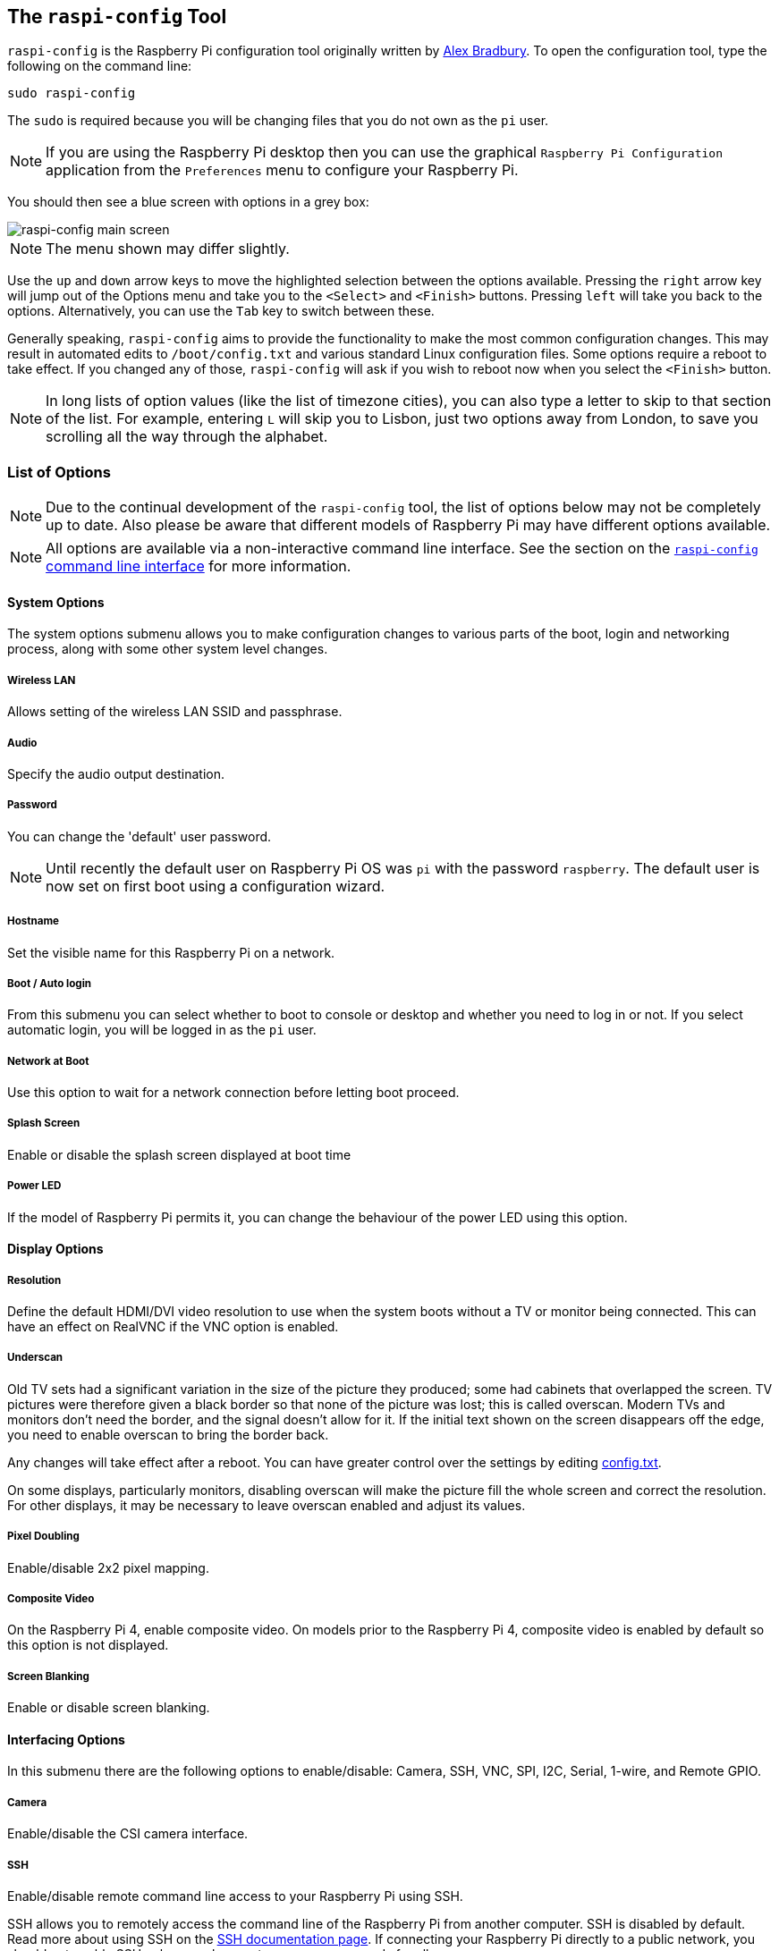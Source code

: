 [[raspi-config]]
== The `raspi-config` Tool

`raspi-config` is the Raspberry Pi configuration tool originally written by https://github.com/asb[Alex Bradbury]. To open the configuration tool, type the following on the command line:

----
sudo raspi-config
----

The `sudo` is required because you will be changing files that you do not own as the `pi` user.

NOTE: If you are using the Raspberry Pi desktop then you can use the graphical `Raspberry Pi Configuration` application from the `Preferences` menu to configure your Raspberry Pi.

You should then see a blue screen with options in a grey box:

image::images/raspi-config.png[raspi-config main screen]

NOTE: The menu shown may differ slightly.

Use the `up` and `down` arrow keys to move the highlighted selection between the options available. Pressing the `right` arrow key will jump out of the Options menu and take you to the `<Select>` and `<Finish>` buttons. Pressing `left` will take you back to the options. Alternatively, you can use the `Tab` key to switch between these.

Generally speaking, `raspi-config` aims to provide the functionality to make the most common configuration changes. This may result in automated edits to `/boot/config.txt` and various standard Linux configuration files. Some options require a reboot to take effect. If you changed any of those, `raspi-config` will ask if you wish to reboot now when you select the `<Finish>` button.

NOTE: In long lists of option values (like the list of timezone cities), you can also type a letter to skip to that section of the list. For example, entering `L` will skip you to Lisbon, just two options away from London, to save you scrolling all the way through the alphabet.

[[menu-options]]
=== List of Options

NOTE: Due to the continual development of the `raspi-config` tool, the list of options below may not be completely up to date. Also please be aware that different models of Raspberry Pi may have different options available.

NOTE: All options are available via a non-interactive command line interface. See the section on the <<raspi-config-cli,`raspi-config` command line interface>> for more information.

==== System Options

The system options submenu allows you to make configuration changes to various parts of the boot, login and networking process, along with some other system level changes.

===== Wireless LAN

Allows setting of the wireless LAN SSID and passphrase.

===== Audio

Specify the audio output destination.

[[change-user-password]]
===== Password

You can change the 'default' user password.

NOTE: Until recently the default user on Raspberry Pi OS was `pi` with the password `raspberry`. The default user is now set on first boot using a configuration wizard.

[[hostname]]
===== Hostname

Set the visible name for this Raspberry Pi on a network.

[[boot-options]]
===== Boot / Auto login

From this submenu you can select whether to boot to console or desktop and whether you need to log in or not. If you select automatic login, you will be logged in as the `pi` user.

===== Network at Boot

Use this option to wait for a network connection before letting boot proceed.

===== Splash Screen

Enable or disable the splash screen displayed at boot time

===== Power LED

If the model of Raspberry Pi permits it, you can change the behaviour of the power LED using this option.

==== Display Options

[[resolution]]
===== Resolution

Define the default HDMI/DVI video resolution to use when the system boots without a TV or monitor being connected. This can have an effect on RealVNC if the VNC option is enabled.

[[underscan]]
===== Underscan

Old TV sets had a significant variation in the size of the picture they produced; some had cabinets that overlapped the screen. TV pictures were therefore given a black border so that none of the picture was lost; this is called overscan. Modern TVs and monitors don't need the border, and the signal doesn't allow for it. If the initial text shown on the screen disappears off the edge, you need to enable overscan to bring the border back.

Any changes will take effect after a reboot. You can have greater control over the settings by editing xref:config_txt.adoc[config.txt].

On some displays, particularly monitors, disabling overscan will make the picture fill the whole screen and correct the resolution. For other displays, it may be necessary to leave overscan enabled and adjust its values.

[[pixel-doubling]]
===== Pixel Doubling

Enable/disable 2x2 pixel mapping.

===== Composite Video

On the Raspberry Pi 4, enable composite video. On models prior to the Raspberry Pi 4, composite video is enabled by default so this option is not displayed.

===== Screen Blanking

Enable or disable screen blanking.

[[interfacing-options]]
==== Interfacing Options

In this submenu there are the following options to enable/disable: Camera, SSH, VNC, SPI, I2C, Serial, 1-wire, and Remote GPIO.

[[camera]]
===== Camera

Enable/disable the CSI camera interface.

[[ssh]]
===== SSH

Enable/disable remote command line access to your Raspberry Pi using SSH.

SSH allows you to remotely access the command line of the Raspberry Pi from another computer. SSH is disabled by default. Read more about using SSH on the xref:remote-access.adoc#ssh[SSH documentation page]. If connecting your Raspberry Pi directly to a public network, you should not enable SSH unless you have set up secure passwords for all users.

[[VNC]]
===== VNC

Enable/disable the RealVNC virtual network computing server.

[[spi]]
===== SPI

Enable/disable SPI interfaces and automatic loading of the SPI kernel module, needed for products such as PiFace.

[[i2c]]
===== I2C

Enable/disable I2C interfaces and automatic loading of the I2C kernel module.

[[serial]]
===== Serial

Enable/disable shell and kernel messages on the serial connection.

[[one-wire]]
===== 1-wire

Enable/disable the Dallas 1-wire interface. This is usually used for DS18B20 temperature sensors.

===== Remote GPIO

Enable or disable remote access to the GPIO pins.

==== Performance Options

[[overclock]]
==== Overclock

On some models it is possible to overclock your Raspberry Pi's CPU using this tool. The overclocking you can achieve will vary; overclocking too high may result in instability. Selecting this option shows the following warning:

*Be aware that overclocking may reduce the lifetime of your Raspberry Pi.* If overclocking at a certain level causes system instability, try a more modest overclock. Hold down the Shift key during boot to temporarily disable overclocking.

[[memory-split]]
===== GPU Memory

Change the amount of memory made available to the GPU.

===== Overlay File System

Enable or disable a read-only filesystem

===== Fan

Set the behaviour of a GPIO connected fan

[[localisation-options]]
==== Localisation Options

The localisation submenu gives you these options to choose from: keyboard layout, time zone, locale, and wireless LAN country code.

[[change-locale]]
===== Locale

Select a locale, for example `en_GB.UTF-8 UTF-8`.

[[change-timezone]]
===== Time Zone

Select your local time zone, starting with the region, e.g. Europe, then selecting a city, e.g. London. Type a letter to skip down the list to that point in the alphabet.

[[change-keyboard-layout]]
===== Keyboard

This option opens another menu which allows you to select your keyboard layout. It will take a long time to display while it reads all the keyboard types. Changes usually take effect immediately, but may require a reboot.

===== WLAN Country

This option sets the country code for your wireless network.

[[advanced-options]]
==== Advanced Options

[[expand-filesystem]]
===== Expand Filesystem

This option will expand your installation to fill the whole SD card, giving you more space to use for files. You will need to reboot the Raspberry Pi to make this available. 

WARNING: There is no confirmation: selecting the option begins the partition expansion immediately.

[[GL-driver]]
===== GL Driver

Enable/disable the experimental GL desktop graphics drivers.

[[GL-full-KMS]]
====== GL (Full KMS)

Enable/disable the experimental OpenGL Full KMS (kernel mode setting) desktop graphics driver.

[[GL-fake-KMS]]
====== GL (Fake KMS)

Enable/disable the experimental OpenGL Fake KMS desktop graphics driver.

[[legacy]]
====== Legacy

Enable/disable the original legacy non-GL VideoCore desktop graphics driver.

===== Compositor

Enable/Display the xcompmgr composition manager

===== Network Interface Names

Enable or disable predictable network interface names.

===== Network Proxy Settings

Configure the network's proxy settings.

===== Boot Order

On the Raspberry Pi 4, you can specify whether to boot from USB or network if the SD card isn't inserted. See xref:raspberry-pi.adoc#raspberry-pi-4-bootloader-configuration[this page] for more information.

===== Bootloader Version

On the Raspberry Pi 4, you can tell the system to use the very latest boot ROM software, or revert to the factory default if the latest version causes problems.

[[update]]
==== Update

Update this tool to the latest version.

[[about]]
==== About raspi-config

Selecting this option shows the following text:

----
This tool provides a straightforward way of doing initial configuration of the Raspberry Pi.
Although it can be run at any time, some of the options may have difficulties if you have heavily customised your installation.
----

[[finish]]
==== Finish

Use this button when you have completed your changes. You will be asked whether you want to reboot or not. When used for the first time, it's best to reboot. There will be a delay in rebooting if you have chosen to resize your SD card.

[[raspi-config-cli]]
== The `raspi-config` Command Line Interface

The `raspi-config` tool can also be run in a non-interactive mode, which is useful for setting up a Raspberry Pi image for distribution.

----
sudo raspi-config nonint <command> <arguments>
----

The `sudo` is required because you will be changing files that you do not own as the `pi` user.

NOTE: There is no consistent meaning for `0` and `1` in arguments. Each function will document what `0` and `1` mean for that function.

[[raspi-config-cli-commands]]
=== List of Options

NOTE: Due to the continual development of the `raspi-config` tool, the list of options below may not be completely up to date. Also please be aware that different models of Raspberry Pi may have different options available.

==== Wireless LAN 

Allows setting of the wireless LAN SSID and passphrase.

----
sudo raspi-config nonint do_wifi_ssid_passphrase <ssid> <passphrase> [hidden] [plain]
----

Hidden: `0` = visible, `1` = hidden. Defaults to visible.
Plain: If plain is `1`, the default, passphrase is quoted

Example:

----
sudo raspi-config nonint do_wifi_ssid_passphrase myssid mypassphrase
sudo raspi-config nonint do_wifi_ssid_passphrase myssid mypassphrase 1 # Hidden SSID
sudo raspi-config nonint do_wifi_ssid_passphrase myssid '"mypassphrase"' 0 0 # Visible SSID, passphrase quoted
----

==== Audio

Specify the audio output destination.

----
sudo raspi-config nonint do_audio <N>
----

===== Raspberry Pi 4B+

- `0` - bcm2835 Headphones
- `1` - vc4-hdmi-0
- `2` - vc4-hdmi-1

[[change-user-password-nonint]]
===== Password

You can change the 'default' user password.

NOTE: Until recently the default user on Raspberry Pi OS was `pi` with the password `raspberry`. The default user is now set on first boot using a configuration wizard.

----
sudo raspi-config nonint do_change_pass
----

NOTE: This does not check for the interactive flag and will show full-screen messages.

[[hostname-nonint]]
===== Hostname

Set the visible name for this Raspberry Pi on a network.

----
sudo raspi-config nonint do_hostname <hostname>
----

[[boot-options-nonint]]
===== Network at Boot

Use this option to wait for a network connection before letting boot proceed.

----
sudo raspi-config nonint do_boot_wait <0/1>
----

`0` - Boot without waiting for network connection
`1` - Boot after waiting for network connection

===== Splash Screen

Enable or disable the splash screen displayed at boot time

----
sudo raspi-config nonint do_boot_splash <0/1>
----

`0` - Enable splash screen
`1` - Disable splash screen

===== Power LED

If the model of Raspberry Pi permits it, you can change the behaviour of the power LED using this option.

----
sudo raspi-config nonint do_leds <0/1>
----

`0` - Flash for disk activity
`1` - Be on constantly

==== Display Options

[[resolution-nonint]]
===== Resolution

Define the default HDMI/DVI video resolution to use when the system boots without a TV or monitor being connected. This can have an effect on RealVNC if the VNC option is enabled.

----
sudo raspi-config nonint do_resolution <group> <mode>
----

Group: `2` = DMT, otherwise = CEA
Mode: `0` = Default Automatic

[[underscan-nonint]]
===== Underscan

Old TV sets had a significant variation in the size of the picture they produced; some had cabinets that overlapped the screen. TV pictures were therefore given a black border so that none of the picture was lost; this is called overscan. Modern TVs and monitors don't need the border, and the signal doesn't allow for it. If the initial text shown on the screen disappears off the edge, you need to enable overscan to bring the border back.

Any changes will take effect after a reboot. You can have greater control over the settings by editing xref:config_txt.adoc[config.txt].

On some displays, particularly monitors, disabling overscan will make the picture fill the whole screen and correct the resolution. For other displays, it may be necessary to leave overscan enabled and adjust its values.

----
sudo raspi-config nonint do_overscan <0/1>
----

`0` - Enable overscan
`1` - Disable overscan

[[pixel-doubling-nonint]]
===== Pixel Doubling

Enable/disable 2x2 pixel mapping.

----
sudo raspi-config nonint do_pixdub <0/1>
----

`0` - Enable pixel doubling
`1` - Disable pixel doubling

===== Composite Video

On the Raspberry Pi 4, enable composite video. On models prior to the Raspberry Pi 4, composite video is enabled by default so this option is not displayed.

----
sudo raspi-config nonint do_composite <0/1>
----

`0` - Enable composite video
`1` - Disable composite video

===== Screen Blanking

Enable or disable screen blanking.

----
sudo raspi-config nonint do_blanking <0/1>
----

`0` - Enable screen blanking
`1` - Disable screen blanking

[[interfacing-options-nonint]]
==== Interfacing Options

In this submenu there are the following options to enable/disable: Camera, SSH, VNC, SPI, I2C, Serial, 1-wire, and Remote GPIO.

[[camera-nonint]]
===== Camera

Enable/disable the CSI camera interface.

----
sudo raspi-config nonint do_camera <0/1>
----

`0` - Enable camera
`1` - Disable camera

[[ssh-nonint]]
===== SSH

Enable/disable remote command line access to your Raspberry Pi using SSH.

SSH allows you to remotely access the command line of the Raspberry Pi from another computer. SSH is disabled by default. Read more about using SSH on the xref:remote-access.adoc#ssh[SSH documentation page]. If connecting your Raspberry Pi directly to a public network, you should not enable SSH unless you have set up secure passwords for all users.

----
sudo raspi-config nonint do_ssh <0/1>
----

`0` - Enable SSH
`1` - Disable SSH

[[VNC-nonint]]
===== VNC

Enable/disable the RealVNC virtual network computing server.

----
sudo raspi-config nonint do_vnc <0/1>
----

`0` - Enable VNC
`1` - Disable VNC

[[spi-nonint]]
===== SPI

Enable/disable SPI interfaces and automatic loading of the SPI kernel module, needed for products such as PiFace.

----
sudo raspi-config nonint do_spi <0/1>
----

`0` - Enable SPI
`1` - Disable SPI

[[i2c-nonint]]
===== I2C

Enable/disable I2C interfaces and automatic loading of the I2C kernel module.

----
sudo raspi-config nonint do_i2c <0/1>
----

`0` - Enable I2C
`1` - Disable I2C

[[serial-nonint]]
===== Serial

Enable/disable shell and kernel messages on the serial connection.

----
sudo raspi-config nonint do_serial <0/1/2>
----

`0` - Enable console over serial port
`1` - Disable serial port
`2` - Enable serial port

[[one-wire-nonint]]
===== 1-wire

Enable/disable the Dallas 1-wire interface. This is usually used for DS18B20 temperature sensors.

----
sudo raspi-config nonint do_onewire <0/1>
----

`0` - Enable 1-wire
`1` - Disable 1-wire

===== Remote GPIO

Enable or disable remote access to the GPIO pins.

----
sudo raspi-config nonint do_rgpio <0/1>
----

`0` - Enable remote GPIO
`1` - Disable remote GPIO

==== Performance Options

[[overclock-nonint]]
==== Overclock

On some models it is possible to overclock your Raspberry Pi's CPU using this tool. The overclocking you can achieve will vary; overclocking too high may result in instability. Selecting this option shows the following warning:

*Be aware that overclocking may reduce the lifetime of your Raspberry Pi.* If overclocking at a certain level causes system instability, try a more modest overclock. Hold down the Shift key during boot to temporarily disable overclocking.

----
sudo raspi-config nonint do_overclock <setting>
----

Setting is one of:
 - `None` - The default
 - `Modest` - Overclock to 50% of the maximum
 - `Medium` - Overclock to 75% of the maximum
 - `High` - Overclock to 100% of the maximum
 - `Turbo` - Overclock to 125% of the maximum

[[memory-split-nonint]]
===== GPU Memory

Change the amount of memory made available to the GPU.

----
sudo raspi-config nonint do_memory_split <megabytes>
----

===== Overlay File System

Enable or disable a read-only filesystem

----
sudo raspi-config nonint do_overlayfs <0/1>
----

`0` - Enable overlay filesystem
`1` - Disable overlay filesystem

===== Fan

Set the behaviour of a GPIO connected fan

----
sudo raspi-config nonint do_fan <0/1> <gpio> <onTemp>
----

`0` - Enable fan
`1` - Disable fan

GPIO defaults to `14`.

`onTemp` defaults to `80` °C.

[[localisation-options-nonint]]
==== Localisation Options

The localisation submenu gives you these options to choose from: keyboard layout, time zone, locale, and wireless LAN country code.

[[change-locale-nonint]]
===== Locale

Select a locale, for example `en_GB.UTF-8 UTF-8`.

----
sudo raspi-config nonint do_change_locale <locale>
----

[[change-timezone-nonint]]
===== Time Zone

Select your local time zone, starting with the region, e.g. Europe, then selecting a city, e.g. London. Type a letter to skip down the list to that point in the alphabet.

----
sudo raspi-config nonint do_change_timezone <timezone>
sudo raspi-config nonint do_change_timezone America/Los_Angeles
----

[[change-keyboard-layout-nonint]]
===== Keyboard

This option opens another menu which allows you to select your keyboard layout. It will take a long time to display while it reads all the keyboard types. Changes usually take effect immediately, but may require a reboot.

----
sudo raspi-config nonint do_configure_keyboard <keymap>
sudo raspi-config nonint do_configure_keyboard us
----

===== WLAN Country

This option sets the country code for your wireless network.

----
sudo raspi-config nonint do_wifi_country <country>
sudo raspi-config nonint do_wifi_country US
----

[[advanced-options-nonint]]
==== Advanced Options

[[expand-filesystem-nonint]]
===== Expand Filesystem

This option will expand your installation to fill the whole SD card, giving you more space to use for files. You will need to reboot the Raspberry Pi to make this available. 

WARNING: There is no confirmation: selecting the option begins the partition expansion immediately.

----
sudo raspi-config nonint do_expand_rootfs
----

[[GL-driver-nonint]]
===== GL Driver

Enable/disable the experimental GL desktop graphics drivers.

[[GL-full-KMS-nonint]]
====== GL (Full KMS)

Enable/disable the experimental OpenGL Full KMS (kernel mode setting) desktop graphics driver.

[[GL-fake-KMS-nonint]]
====== GL (Fake KMS)

Enable/disable the experimental OpenGL Fake KMS desktop graphics driver.

[[legacy-nonint]]
====== Legacy

Enable/disable the original legacy non-GL VideoCore desktop graphics driver.

===== Compositor

Enable/Display the xcompmgr composition manager

===== Network Interface Names

Enable or disable predictable network interface names.

----
sudo raspi-config nonint do_net_names <0/1>
----

`0` - Enable predictable network interface names
`1` - Disable predictable network interface names

===== Network Proxy Settings

Configure the network's proxy settings.

----
sudo raspi-config nonint do_proxy <SCHEMES> <ADDRESS>
----

===== Boot Order

On the Raspberry Pi 4, you can specify whether to boot from USB or network if the SD card isn't inserted. See xref:raspberry-pi.adoc#raspberry-pi-4-bootloader-configuration[this page] for more information.

----
sudo raspi-config nonint do_boot_order <B1/B2/B3>
----

 - `B1` - SD Card Boot - Boot from SD Card if available, otherwise boot from USB
 - `B2` - USB Boot - Boot from USB if available, otherwise boot from SD Card
 - `B3` - Network Boot - Boot from network if SD card boot fails

===== Bootloader Version

On the Raspberry Pi 4, you can tell the system to use the very latest boot ROM software, or revert to the factory default if the latest version causes problems.

[[update-nonint]]
==== Update

Update this tool to the latest version.

----
sudo raspi-config nonint do_update
----
